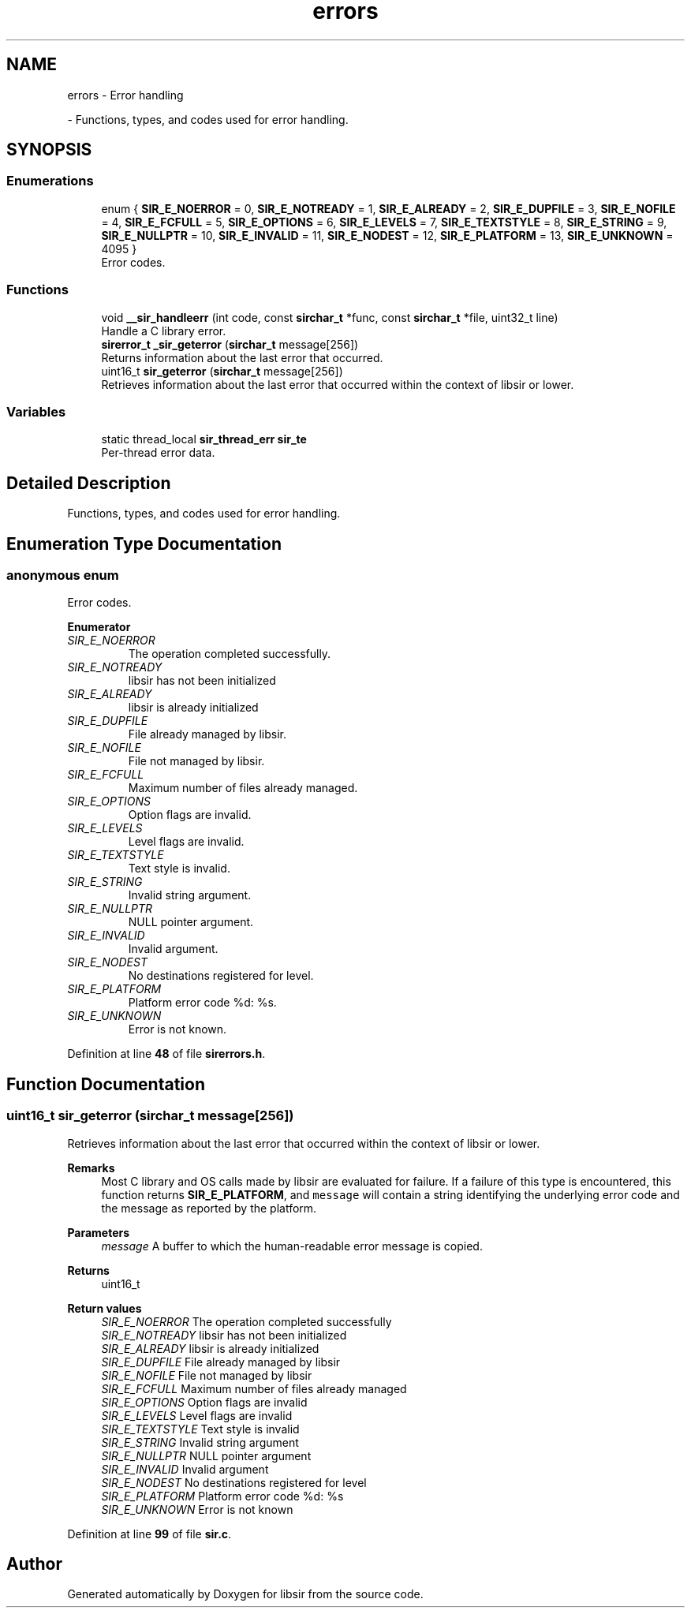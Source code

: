 .TH "errors" 3 "Mon May 29 2023" "Version 2.1.1" "libsir" \" -*- nroff -*-
.ad l
.nh
.SH NAME
errors \- Error handling
.PP
 \- Functions, types, and codes used for error handling\&.  

.SH SYNOPSIS
.br
.PP
.SS "Enumerations"

.in +1c
.ti -1c
.RI "enum { \fBSIR_E_NOERROR\fP = 0, \fBSIR_E_NOTREADY\fP = 1, \fBSIR_E_ALREADY\fP = 2, \fBSIR_E_DUPFILE\fP = 3, \fBSIR_E_NOFILE\fP = 4, \fBSIR_E_FCFULL\fP = 5, \fBSIR_E_OPTIONS\fP = 6, \fBSIR_E_LEVELS\fP = 7, \fBSIR_E_TEXTSTYLE\fP = 8, \fBSIR_E_STRING\fP = 9, \fBSIR_E_NULLPTR\fP = 10, \fBSIR_E_INVALID\fP = 11, \fBSIR_E_NODEST\fP = 12, \fBSIR_E_PLATFORM\fP = 13, \fBSIR_E_UNKNOWN\fP = 4095 }"
.br
.RI "Error codes\&. "
.in -1c
.SS "Functions"

.in +1c
.ti -1c
.RI "void \fB__sir_handleerr\fP (int code, const \fBsirchar_t\fP *func, const \fBsirchar_t\fP *file, uint32_t line)"
.br
.RI "Handle a C library error\&. "
.ti -1c
.RI "\fBsirerror_t\fP \fB_sir_geterror\fP (\fBsirchar_t\fP message[256])"
.br
.RI "Returns information about the last error that occurred\&. "
.ti -1c
.RI "uint16_t \fBsir_geterror\fP (\fBsirchar_t\fP message[256])"
.br
.RI "Retrieves information about the last error that occurred within the context of libsir or lower\&. "
.in -1c
.SS "Variables"

.in +1c
.ti -1c
.RI "static thread_local \fBsir_thread_err\fP \fBsir_te\fP"
.br
.RI "Per-thread error data\&. "
.in -1c
.SH "Detailed Description"
.PP 
Functions, types, and codes used for error handling\&. 


.SH "Enumeration Type Documentation"
.PP 
.SS "anonymous enum"

.PP
Error codes\&. 
.PP
\fBEnumerator\fP
.in +1c
.TP
\fB\fISIR_E_NOERROR \fP\fP
The operation completed successfully\&. 
.TP
\fB\fISIR_E_NOTREADY \fP\fP
libsir has not been initialized 
.TP
\fB\fISIR_E_ALREADY \fP\fP
libsir is already initialized 
.TP
\fB\fISIR_E_DUPFILE \fP\fP
File already managed by libsir\&. 
.TP
\fB\fISIR_E_NOFILE \fP\fP
File not managed by libsir\&. 
.TP
\fB\fISIR_E_FCFULL \fP\fP
Maximum number of files already managed\&. 
.TP
\fB\fISIR_E_OPTIONS \fP\fP
Option flags are invalid\&. 
.TP
\fB\fISIR_E_LEVELS \fP\fP
Level flags are invalid\&. 
.TP
\fB\fISIR_E_TEXTSTYLE \fP\fP
Text style is invalid\&. 
.TP
\fB\fISIR_E_STRING \fP\fP
Invalid string argument\&. 
.TP
\fB\fISIR_E_NULLPTR \fP\fP
NULL pointer argument\&. 
.TP
\fB\fISIR_E_INVALID \fP\fP
Invalid argument\&. 
.TP
\fB\fISIR_E_NODEST \fP\fP
No destinations registered for level\&. 
.TP
\fB\fISIR_E_PLATFORM \fP\fP
Platform error code %d: %s\&. 
.TP
\fB\fISIR_E_UNKNOWN \fP\fP
Error is not known\&. 
.PP
Definition at line \fB48\fP of file \fBsirerrors\&.h\fP\&.
.SH "Function Documentation"
.PP 
.SS "uint16_t sir_geterror (\fBsirchar_t\fP message[256])"

.PP
Retrieves information about the last error that occurred within the context of libsir or lower\&. 
.PP
\fBRemarks\fP
.RS 4
Most C library and OS calls made by libsir are evaluated for failure\&. If a failure of this type is encountered, this function returns \fBSIR_E_PLATFORM\fP, and \fCmessage\fP will contain a string identifying the underlying error code and the message as reported by the platform\&.
.RE
.PP
\fBParameters\fP
.RS 4
\fImessage\fP A buffer to which the human-readable error message is copied\&.
.RE
.PP
\fBReturns\fP
.RS 4
uint16_t 
.RE
.PP
\fBReturn values\fP
.RS 4
\fISIR_E_NOERROR\fP The operation completed successfully 
.br
\fISIR_E_NOTREADY\fP libsir has not been initialized 
.br
\fISIR_E_ALREADY\fP libsir is already initialized 
.br
\fISIR_E_DUPFILE\fP File already managed by libsir 
.br
\fISIR_E_NOFILE\fP File not managed by libsir 
.br
\fISIR_E_FCFULL\fP Maximum number of files already managed 
.br
\fISIR_E_OPTIONS\fP Option flags are invalid 
.br
\fISIR_E_LEVELS\fP Level flags are invalid 
.br
\fISIR_E_TEXTSTYLE\fP Text style is invalid 
.br
\fISIR_E_STRING\fP Invalid string argument 
.br
\fISIR_E_NULLPTR\fP NULL pointer argument 
.br
\fISIR_E_INVALID\fP Invalid argument 
.br
\fISIR_E_NODEST\fP No destinations registered for level 
.br
\fISIR_E_PLATFORM\fP Platform error code %d: %s 
.br
\fISIR_E_UNKNOWN\fP Error is not known 
.RE
.PP

.PP
Definition at line \fB99\fP of file \fBsir\&.c\fP\&.
.SH "Author"
.PP 
Generated automatically by Doxygen for libsir from the source code\&.
